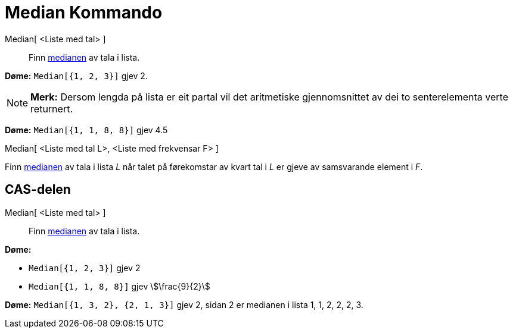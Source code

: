 = Median Kommando
:page-en: commands/Median
ifdef::env-github[:imagesdir: /nn/modules/ROOT/assets/images]

Median[ <Liste med tal> ]::
  Finn https://en.wikipedia.org/wiki/nn:Median[medianen] av tala i lista.

[EXAMPLE]
====

*Døme:* `++Median[{1, 2, 3}]++` gjev 2.

====

[NOTE]
====

*Merk:* Dersom lengda på lista er eit partal vil det aritmetiske gjennomsnittet av dei to senterelementa verte
returnert.

[EXAMPLE]
====

*Døme:* `++Median[{1, 1, 8, 8}]++` gjev 4.5

====

====

Median[ <Liste med tal L>, <Liste med frekvensar F> ]

Finn https://en.wikipedia.org/wiki/nn:Median[medianen] av tala i lista _L_ når talet på førekomstar av kvart tal i _L_
er gjeve av samsvarande element i _F_.

== CAS-delen

Median[ <Liste med tal> ]::
  Finn https://en.wikipedia.org/wiki/nn:Median[medianen] av tala i lista.

[EXAMPLE]
====

*Døme:*

* `++Median[{1, 2, 3}]++` gjev 2
* `++Median[{1, 1, 8, 8}]++` gjev stem:[\frac{9}{2}]

====

[EXAMPLE]
====

*Døme:* `++Median[{1, 3, 2}, {2, 1, 3}]++` gjev 2, sidan 2 er medianen i lista 1, 1, 2, 2, 2, 3.

====
